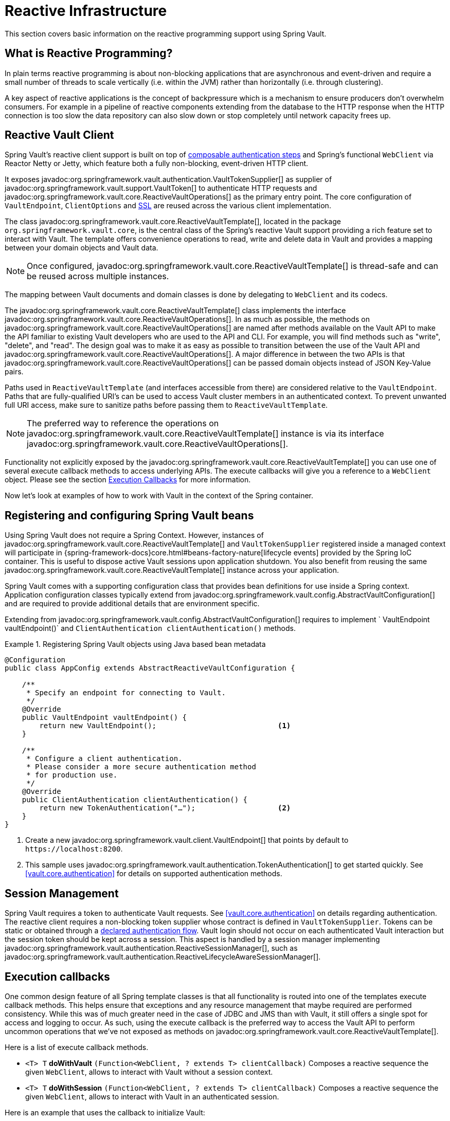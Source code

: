 [[vault.core.reactive.template]]
= Reactive Infrastructure

This section covers basic information on the reactive programming support using Spring Vault.

[[vault.core.reactive.template.what-is-reactive]]
== What is Reactive Programming?

In plain terms reactive programming is about non-blocking applications that are
asynchronous and event-driven and require a small number of threads to scale vertically
(i.e. within the JVM) rather than horizontally (i.e. through clustering).

A key aspect of reactive applications is the concept of backpressure which is a mechanism
to ensure producers don’t overwhelm consumers. For example in a pipeline of reactive
components extending from the database to the HTTP response when the HTTP connection is
too slow the data repository can also slow down or stop completely until network capacity frees up.

[[vault.core.reactive.template.client]]
== Reactive Vault Client

Spring Vault's reactive client support is built on top of <<vault.authentication.steps,composable authentication steps>> and Spring's functional `WebClient` via Reactor Netty or Jetty, which feature both a fully non-blocking, event-driven HTTP client.

It exposes javadoc:org.springframework.vault.authentication.VaultTokenSupplier[] as supplier of javadoc:org.springframework.vault.support.VaultToken[] to authenticate HTTP requests
and javadoc:org.springframework.vault.core.ReactiveVaultOperations[] as the primary entry point.
The core configuration of
`VaultEndpoint`, `ClientOptions` and <<vault.client-ssl,SSL>> are reused across the
various client implementation.

The class javadoc:org.springframework.vault.core.ReactiveVaultTemplate[], located in the package `org.springframework.vault.core`,
is the central class of the Spring's reactive Vault support providing a rich feature set to
interact with Vault. The template offers convenience operations to read, write and
delete data in Vault and provides a mapping between your domain objects and Vault data.

NOTE: Once configured, javadoc:org.springframework.vault.core.ReactiveVaultTemplate[] is thread-safe and can be reused across
multiple instances.

The mapping between Vault documents and domain classes is done by delegating to
`WebClient` and its codecs.

The javadoc:org.springframework.vault.core.ReactiveVaultTemplate[] class implements the interface javadoc:org.springframework.vault.core.ReactiveVaultOperations[].
In as much as possible, the methods on javadoc:org.springframework.vault.core.ReactiveVaultOperations[] are named after methods
available on the Vault API to make the API familiar to existing Vault developers
who are used to the API and CLI. For example, you will find methods such as
"write", "delete", and "read".
The design goal was to make it as easy as possible to transition between
the use of the Vault API and javadoc:org.springframework.vault.core.ReactiveVaultOperations[]. A major difference in between
the two APIs is that javadoc:org.springframework.vault.core.ReactiveVaultOperations[] can be passed domain objects instead of
JSON Key-Value pairs.

Paths used in `ReactiveVaultTemplate` (and interfaces accessible from there) are considered
relative to the `VaultEndpoint`. Paths that are fully-qualified URI's can be used
to access Vault cluster members in an authenticated context. To prevent unwanted
full URI access, make sure to sanitize paths before passing them to `ReactiveVaultTemplate`.

NOTE: The preferred way to reference the operations on javadoc:org.springframework.vault.core.ReactiveVaultTemplate[] instance
is via its interface javadoc:org.springframework.vault.core.ReactiveVaultOperations[].

Functionality not explicitly exposed by the javadoc:org.springframework.vault.core.ReactiveVaultTemplate[] you can use one of
several execute callback methods to access underlying APIs. The execute callbacks
will give you a reference to a `WebClient` object.
Please see the section <<vault.core.reactive.executioncallback,Execution Callbacks>> for more information.

Now let's look at examples of how to work with Vault in the context of the Spring container.

[[vault.core.reactive.template.beans]]
== Registering and configuring Spring Vault beans

Using Spring Vault does not require a Spring Context. However, instances of
javadoc:org.springframework.vault.core.ReactiveVaultTemplate[] and `VaultTokenSupplier` registered inside a managed context will participate
in {spring-framework-docs}core.html#beans-factory-nature[lifecycle events]
provided by the Spring IoC container. This is useful to dispose active Vault sessions upon
application shutdown. You also benefit from reusing the same javadoc:org.springframework.vault.core.ReactiveVaultTemplate[]
instance across your application.

Spring Vault comes with a supporting configuration class that provides bean definitions
for use inside a Spring context. Application configuration
classes typically extend from javadoc:org.springframework.vault.config.AbstractVaultConfiguration[] and are required to
provide additional details that are environment specific.

Extending from javadoc:org.springframework.vault.config.AbstractVaultConfiguration[] requires to implement
` VaultEndpoint vaultEndpoint()` and `ClientAuthentication clientAuthentication()`
methods.

.Registering Spring Vault objects using Java based bean metadata
====
[source,java]
----
@Configuration
public class AppConfig extends AbstractReactiveVaultConfiguration {

    /**
     * Specify an endpoint for connecting to Vault.
     */
    @Override
    public VaultEndpoint vaultEndpoint() {
        return new VaultEndpoint();                            <1>
    }

    /**
     * Configure a client authentication.
     * Please consider a more secure authentication method
     * for production use.
     */
    @Override
    public ClientAuthentication clientAuthentication() {
        return new TokenAuthentication("…");                   <2>
    }
}
----
<1> Create a new javadoc:org.springframework.vault.client.VaultEndpoint[] that points by default to `\https://localhost:8200`.
<2> This sample uses javadoc:org.springframework.vault.authentication.TokenAuthentication[] to get started quickly.
See <<vault.core.authentication>> for details on supported authentication methods.
====

[[vault.core.reactive.template.sessionmanagement]]
== Session Management

Spring Vault requires a token to authenticate Vault requests.
See <<vault.core.authentication>> on details regarding authentication.
The reactive client requires a non-blocking token supplier whose contract is defined
in `VaultTokenSupplier`. Tokens can be static or obtained through a
<<vault.authentication.steps,declared authentication flow>>.
Vault login should not occur on each authenticated Vault interaction but
the session token should be kept across a session.
This aspect is handled by a session manager implementing javadoc:org.springframework.vault.authentication.ReactiveSessionManager[], such as javadoc:org.springframework.vault.authentication.ReactiveLifecycleAwareSessionManager[].

[[vault.core.reactive.executioncallback]]
== Execution callbacks

One common design feature of all Spring template classes is that all functionality
is routed into one of the templates execute callback methods. This helps ensure
that exceptions and any resource management that maybe required are performed
consistency. While this was of much greater need in the case of JDBC and JMS
than with Vault, it still offers a single spot for access and logging to occur.
As such, using the execute callback is the preferred way to access the Vault API
to perform uncommon operations that we've not exposed as methods on javadoc:org.springframework.vault.core.ReactiveVaultTemplate[].

Here is a list of execute callback methods.

* `<T> T` *doWithVault* `(Function<WebClient, ? extends T> clientCallback)` Composes a reactive
sequence the given `WebClient`, allows to interact with Vault without a session context.

* `<T> T` *doWithSession* `(Function<WebClient, ? extends T> clientCallback)` Composes a reactive
sequence the given `WebClient`, allows to interact with Vault in an authenticated session.

Here is an example that uses the callback to initialize Vault:

====
[source,java]
----
reactiveVaultOperations.doWithVault(webClient -> {

    return webClient.put()
                    .uri("/sys/init")
                    .syncBody(request)
                    .retrieve()
                    .toEntity(VaultInitializationResponse.class);
});
----
====
